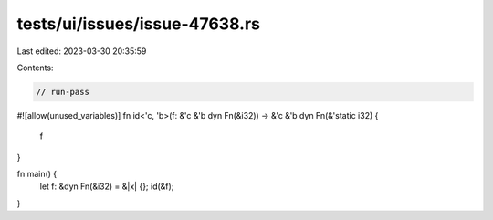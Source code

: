 tests/ui/issues/issue-47638.rs
==============================

Last edited: 2023-03-30 20:35:59

Contents:

.. code-block:: rs

    // run-pass
#![allow(unused_variables)]
fn id<'c, 'b>(f: &'c &'b dyn Fn(&i32)) -> &'c &'b dyn Fn(&'static i32) {
    f
}

fn main() {
    let f: &dyn Fn(&i32) = &|x| {};
    id(&f);
}


